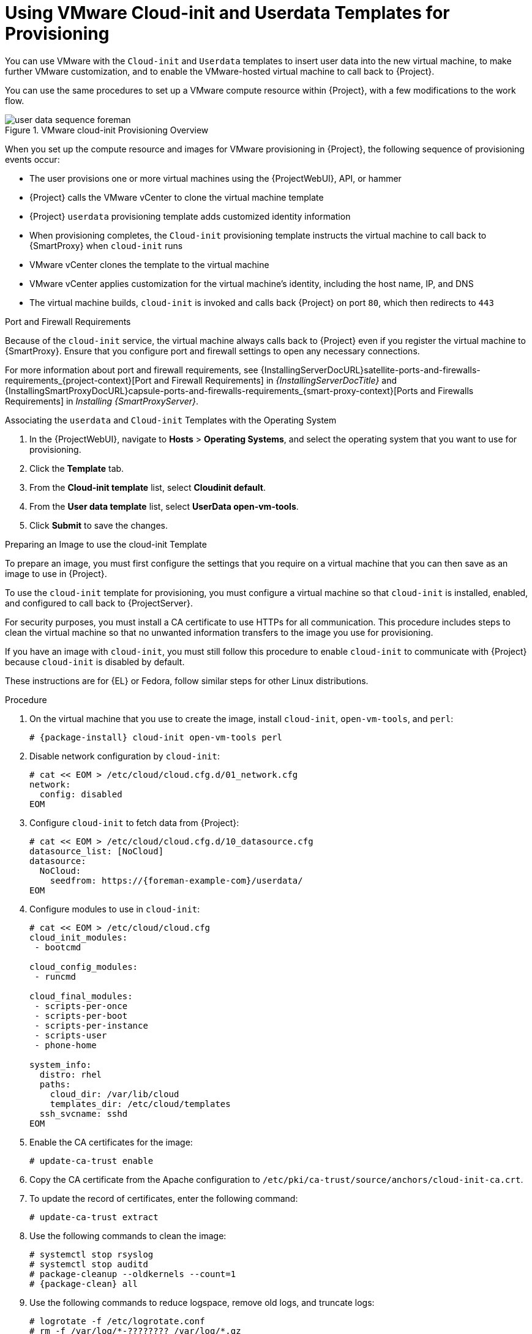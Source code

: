 [id="Using_VMware_Cloud_Init_and_Userdata_Templates_for_Provisioning_{context}"]
= Using VMware Cloud-init and Userdata Templates for Provisioning

You can use VMware with the `Cloud-init` and `Userdata` templates to insert user data into the new virtual machine, to make further VMware customization, and to enable the VMware-hosted virtual machine to call back to {Project}.

You can use the same procedures to set up a VMware compute resource within {Project}, with a few modifications to the work flow.

.VMware cloud-init Provisioning Overview
ifdef::satellite[]
image::common/user-data-sequence-satellite.png[]
endif::[]
ifdef::orcharhino[]
image::common/user-data-sequence-orcharhino.svg[Provisioning User Data Sequence]
endif::[]
ifndef::satellite,orcharhino[]
image::common/user-data-sequence-foreman.svg[]
endif::[]

When you set up the compute resource and images for VMware provisioning in {Project}, the following sequence of provisioning events occur:

* The user provisions one or more virtual machines using the {ProjectWebUI}, API, or hammer
* {Project} calls the VMware vCenter to clone the virtual machine template
* {Project} `userdata` provisioning template adds customized identity information
* When provisioning completes, the `Cloud-init` provisioning template instructs the virtual machine to call back to {SmartProxy} when `cloud-init` runs
* VMware vCenter clones the template to the virtual machine
* VMware vCenter applies customization for the virtual machine's identity, including the host name, IP, and DNS
* The virtual machine builds, `cloud-init` is invoked and calls back {Project} on port `80`, which then redirects to `443`

.Port and Firewall Requirements
Because of the `cloud-init` service, the virtual machine always calls back to {Project} even if you register the virtual machine to {SmartProxy}.
Ensure that you configure port and firewall settings to open any necessary connections.

For more information about port and firewall requirements, see {InstallingServerDocURL}satellite-ports-and-firewalls-requirements_{project-context}[Port and Firewall Requirements] in _{InstallingServerDocTitle}_ and {InstallingSmartProxyDocURL}capsule-ports-and-firewalls-requirements_{smart-proxy-context}[Ports and Firewalls Requirements] in _Installing {SmartProxyServer}_.

.Associating the `userdata` and `Cloud-init` Templates with the Operating System
. In the {ProjectWebUI}, navigate to *Hosts* > *Operating Systems*, and select the operating system that you want to use for provisioning.
. Click the *Template* tab.
. From the *Cloud-init template* list, select *Cloudinit default*.
. From the *User data template* list, select *UserData open-vm-tools*.
. Click *Submit* to save the changes.

.Preparing an Image to use the cloud-init Template

To prepare an image, you must first configure the settings that you require on a virtual machine that you can then save as an image to use in {Project}.

To use the `cloud-init` template for provisioning, you must configure a virtual machine so that `cloud-init` is installed, enabled, and configured to call back to {ProjectServer}.

For security purposes, you must install a CA certificate to use HTTPs for all communication.
This procedure includes steps to clean the virtual machine so that no unwanted information transfers to the image you use for provisioning.

If you have an image with `cloud-init`, you must still follow this procedure to enable `cloud-init` to communicate with {Project} because `cloud-init` is disabled by default.

ifndef::satellite[]
These instructions are for {EL} or Fedora, follow similar steps for other Linux distributions.
endif::[]

.Procedure
. On the virtual machine that you use to create the image, install `cloud-init`, `open-vm-tools`, and `perl`:
+
[options="nowrap" subs="+quotes,attributes"]
----
# {package-install} cloud-init open-vm-tools perl
----
. Disable network configuration by `cloud-init`:
+
[options="nowrap" subs="+quotes"]
----
# cat << EOM > /etc/cloud/cloud.cfg.d/01_network.cfg
network:
  config: disabled
EOM
----
. Configure `cloud-init` to fetch data from {Project}:
+
[options="nowrap" subs="+attributes"]
----
# cat << EOM > /etc/cloud/cloud.cfg.d/10_datasource.cfg
datasource_list: [NoCloud]
datasource:
  NoCloud:
    seedfrom: https://{foreman-example-com}/userdata/
EOM
----
. Configure modules to use in `cloud-init`:
+
[options="nowrap" subs="+quotes"]
----
# cat << EOM > /etc/cloud/cloud.cfg
cloud_init_modules:
 - bootcmd

cloud_config_modules:
 - runcmd

cloud_final_modules:
 - scripts-per-once
 - scripts-per-boot
 - scripts-per-instance
 - scripts-user
 - phone-home

system_info:
  distro: rhel
  paths:
    cloud_dir: /var/lib/cloud
    templates_dir: /etc/cloud/templates
  ssh_svcname: sshd
EOM
----
. Enable the CA certificates for the image:
+
[options="nowrap" subs="+quotes"]
----
# update-ca-trust enable
----
ifdef::katello,satellite,orcharhino[]
. Download the `katello-server-ca.crt` file from {ProjectServer}:
+
[options="nowrap" subs="+quotes,attributes"]
----
# wget -O /etc/pki/ca-trust/source/anchors/cloud-init-ca.crt http://_{foreman-example-com}_/pub/katello-server-ca.crt
----
endif::[]
ifndef::katello,satellite,orcharhino[]
. Copy the CA certificate from the Apache configuration to `/etc/pki/ca-trust/source/anchors/cloud-init-ca.crt`.
endif::[]
. To update the record of certificates, enter the following command:
+
[options="nowrap" subs="+quotes"]
----
# update-ca-trust extract
----
. Use the following commands to clean the image:
+
[options="nowrap" subs="+quotes,attributes"]
----
# systemctl stop rsyslog
# systemctl stop auditd
# package-cleanup --oldkernels --count=1
# {package-clean} all
----
. Use the following commands to reduce logspace, remove old logs, and truncate logs:
+
----
# logrotate -f /etc/logrotate.conf
# rm -f /var/log/*-???????? /var/log/*.gz
# rm -f /var/log/dmesg.old
# rm -rf /var/log/anaconda
# cat /dev/null > /var/log/audit/audit.log
# cat /dev/null > /var/log/wtmp
# cat /dev/null > /var/log/lastlog
# cat /dev/null > /var/log/grubby
----
. Remove `udev` hardware rules:
+
[options="nowrap" subs="+quotes"]
----
# rm -f /etc/udev/rules.d/70*
----
. Remove the `ifcfg` scripts related to existing network configurations:
+
----
# rm -f /etc/sysconfig/network-scripts/ifcfg-ens*
# rm -f /etc/sysconfig/network-scripts/ifcfg-eth*
----
. Remove the SSH host keys:
+
[options="nowrap" subs="+quotes"]
----
# rm -f /etc/ssh/_SSH_keys_
----
. Remove root user's SSH history:
+
[options="nowrap" subs="+quotes"]
----
# rm -rf ~root/.ssh/known_hosts
----
. Remove root user's shell history:
+
[options="nowrap" subs="+quotes"]
----
# rm -f ~root/.bash_history
# unset HISTFILE
----
+

You can now create an image from this virtual machine.
You can use the xref:Adding_VMware_Images_to_Server_{context}[] section to add the image to {Project}.

.Configuring {SmartProxy} to Forward the user data Template
If you deploy {Project} with the {SmartProxy} templates feature, you must configure {Project} to recognize hosts' IP addresses forwarded over the X-Forwarded-For HTTP header to serve correct template payload.

For security reasons, {Project} recognizes this HTTP header only from localhost.
For each individual {SmartProxy}, you must configure a setting to recognize hosts' IP addresses.
To add an IP address (e.g. 192.0.2.10) or range (e.g. 192.0.2.0/24), use the following command:

[options="nowrap" subs="+quotes,attributes"]
----
# {foreman-installer} --foreman-trusted-proxies 127.0.0.1/8 --foreman-trusted-proxies ::1 --foreman-trusted-proxies 192.0.2.10
----

The localhost entries are required, do not omit them.
